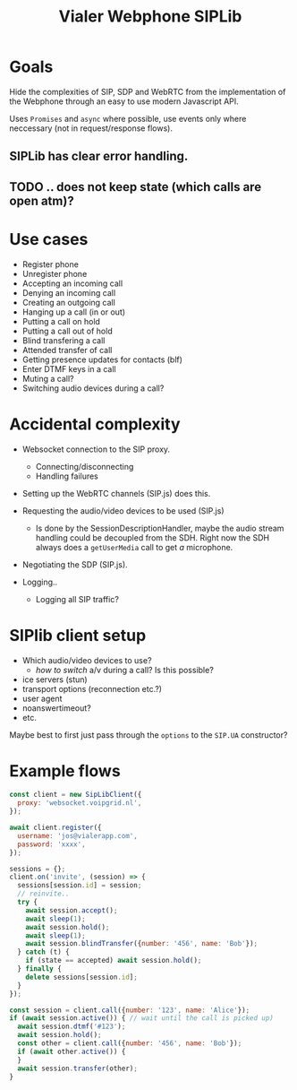 #+TITLE: Vialer Webphone SIPLib


* Goals

Hide the complexities of SIP, SDP and WebRTC from the implementation
of the Webphone through an easy to use modern Javascript API.

Uses =Promises= and =async= where possible, use events only where
neccessary (not in request/response flows).

** SIPLib has clear error handling.
** TODO .. does not keep state (which calls are open atm)?


* Use cases

- Register phone
- Unregister phone
- Accepting an incoming call
- Denying an incoming call
- Creating an outgoing call
- Hanging up a call (in or out)
- Putting a call on hold
- Putting a call out of hold
- Blind transfering a call
- Attended transfer of call
- Getting presence updates for contacts (blf)
- Enter DTMF keys in a call
- Muting a call?
- Switching audio devices during a call?

* Accidental complexity

- Websocket connection to the SIP proxy.
  - Connecting/disconnecting
  - Handling failures

- Setting up the WebRTC channels (SIP.js) does this.
- Requesting the audio/video devices to be used (SIP.js)
  - Is done by the SessionDescriptionHandler, maybe the audio stream
    handling could be decoupled from the SDH. Right now the SDH always
    does a =getUserMedia= call to get /a/ microphone.
- Negotiating the SDP (SIP.js).

- Logging..
  - Logging all SIP traffic?

* SIPlib client setup

- Which audio/video devices to use?
  - /how to switch/ a/v during a call? Is this possible?
- ice servers (stun)
- transport options (reconnection etc.?)
- user agent
- noanswertimeout?
- etc.

Maybe best to first just pass through the =options= to the =SIP.UA=
constructor?

* Example flows

#+begin_src javascript
  const client = new SipLibClient({
    proxy: 'websocket.voipgrid.nl',
  });

  await client.register({
    username: 'jos@vialerapp.com',
    password: 'xxxx',
  });

  sessions = {};
  client.on('invite', (session) => {
    sessions[session.id] = session;
    // reinvite..
    try {
      await session.accept();
      await sleep(1);
      await session.hold();
      await sleep(1);
      await session.blindTransfer({number: '456', name: 'Bob'});
    } catch (t) {
      if (state == accepted) await session.hold();
    } finally {
      delete sessions[session.id];
    }
  });

  const session = client.call({number: '123', name: 'Alice'});
  if (await session.active()) { // wait until the call is picked up)
    await session.dtmf('#123');
    await session.hold();
    const other = client.call({number: '456', name: 'Bob'});
    if (await other.active()) {
    }
    await session.transfer(other);
  }
#+end_src

